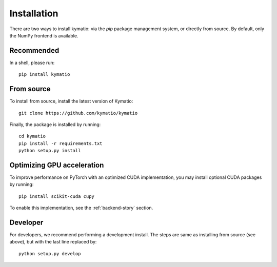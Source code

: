 Installation
************

There are two ways to install kymatio: via the `pip` package management system, or directly from source. By default,
only the NumPy frontend is available.


Recommended
===========

In a shell, please run::

    pip install kymatio
    

From source
===========

To install from source, install the latest version of Kymatio::

    git clone https://github.com/kymatio/kymatio

Finally, the package is installed by running::

    cd kymatio
    pip install -r requirements.txt
    python setup.py install


Optimizing GPU acceleration
===========================

To improve performance on PyTorch with an optimized CUDA implementation, you may install optional CUDA packages by
running::

    pip install scikit-cuda cupy

To enable this implementation, see the :ref:`backend-story` section.


Developer
=========

For developers, we recommend performing a development install. The steps are
same as installing from source (see above), but with the last line replaced
by::

    python setup.py develop
